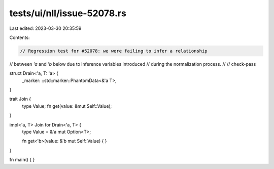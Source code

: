 tests/ui/nll/issue-52078.rs
===========================

Last edited: 2023-03-30 20:35:59

Contents:

.. code-block:: rs

    // Regression test for #52078: we were failing to infer a relationship
// between `'a` and `'b` below due to inference variables introduced
// during the normalization process.
//
// check-pass

struct Drain<'a, T: 'a> {
    _marker: ::std::marker::PhantomData<&'a T>,
}

trait Join {
    type Value;
    fn get(value: &mut Self::Value);
}

impl<'a, T> Join for Drain<'a, T> {
    type Value = &'a mut Option<T>;

    fn get<'b>(value: &'b mut Self::Value) {
    }
}

fn main() {
}


